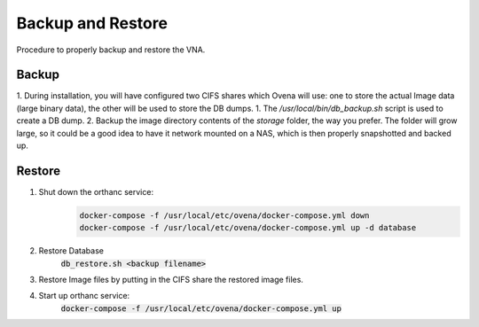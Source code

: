 Backup and Restore
==================

Procedure to properly backup and restore the VNA.

Backup
------

1. During installation, you will have configured two CIFS shares which Ovena will use: one to store the actual Image data (large binary data), the other will be used to store the DB dumps.
1. The `/usr/local/bin/db_backup.sh` script is used to create a DB dump.
2. Backup the image directory contents of the `storage` folder, the way you prefer. The folder will grow large, so it could be a good idea to have it network mounted on a NAS, which is then properly snapshotted and backed up.

Restore
-------

1. Shut down the orthanc service:
    .. code::

        docker-compose -f /usr/local/etc/ovena/docker-compose.yml down
        docker-compose -f /usr/local/etc/ovena/docker-compose.yml up -d database
2. Restore Database
    :code:`db_restore.sh <backup filename>`
3. Restore Image files by putting in the CIFS share the restored image files.
4. Start up orthanc service:
    :code:`docker-compose -f /usr/local/etc/ovena/docker-compose.yml up`